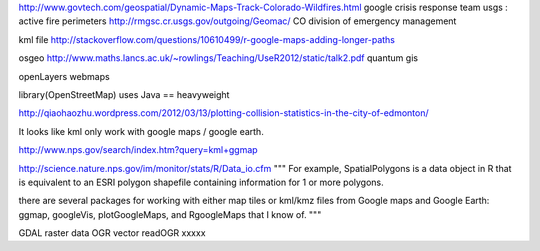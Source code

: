 

http://www.govtech.com/geospatial/Dynamic-Maps-Track-Colorado-Wildfires.html
google crisis response team
usgs : active fire perimeters
http://rmgsc.cr.usgs.gov/outgoing/Geomac/
CO division of emergency management


kml file
http://stackoverflow.com/questions/10610499/r-google-maps-adding-longer-paths


osgeo
http://www.maths.lancs.ac.uk/~rowlings/Teaching/UseR2012/static/talk2.pdf
quantum gis


openLayers
webmaps

library(OpenStreetMap)  uses Java == heavyweight


http://qiaohaozhu.wordpress.com/2012/03/13/plotting-collision-statistics-in-the-city-of-edmonton/

It looks like kml only work with google maps / google earth.

http://www.nps.gov/search/index.htm?query=kml+ggmap

http://science.nature.nps.gov/im/monitor/stats/R/Data_io.cfm
"""
For example, SpatialPolygons is a data object in R that is equivalent
to an ESRI polygon shapefile containing information for 1 or more
polygons.

there are several packages for working with either map tiles or kml/kmz
files from Google maps and Google Earth: ggmap, googleVis, plotGoogleMaps,
and RgoogleMaps that I know of.
"""

GDAL raster data
OGR  vector
readOGR
xxxxx

